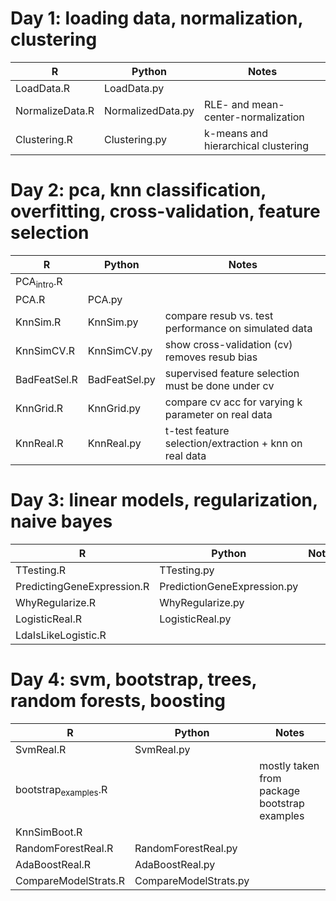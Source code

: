 * Day 1: loading data, normalization, clustering
| R               | Python            | Notes                               |
|-----------------+-------------------+-------------------------------------|
| LoadData.R      | LoadData.py       |                                     |
| NormalizeData.R | NormalizedData.py | RLE- and mean-center-normalization  |
| Clustering.R    | Clustering.py     | k-means and hierarchical clustering |

* Day 2: pca, knn classification, overfitting, cross-validation, feature selection
| R            | Python        | Notes                                                  |
|--------------+---------------+--------------------------------------------------------|
| PCA_intro.R  |               |                                                        |
| PCA.R        | PCA.py        |                                                        |
| KnnSim.R     | KnnSim.py     | compare resub vs. test performance on simulated data   |
| KnnSimCV.R   | KnnSimCV.py   | show cross-validation (cv) removes resub bias          |
| BadFeatSel.R | BadFeatSel.py | supervised feature selection must be done under cv     |
| KnnGrid.R    | KnnGrid.py    | compare cv acc for varying k parameter on real data    |
| KnnReal.R    | KnnReal.py    | t-test feature selection/extraction + knn on real data |

* Day 3: linear models, regularization, naive bayes
| R                          | Python                      | Notes                       |
|----------------------------+-----------------------------+-----------------------------|
| TTesting.R                 | TTesting.py                 |                             |
| PredictingGeneExpression.R | PredictionGeneExpression.py |                             |
| WhyRegularize.R            | WhyRegularize.py            |                             |
| LogisticReal.R             | LogisticReal.py             |                             |
| LdaIsLikeLogistic.R        |                             |                             |
  
* Day 4: svm, bootstrap, trees, random forests, boosting
| R                    | Python                | Notes                                        |
|----------------------+-----------------------+----------------------------------------------|
| SvmReal.R            | SvmReal.py            |                                              |
| bootstrap_examples.R |                       | mostly taken from package bootstrap examples |
| KnnSimBoot.R         |                       |                                              |
| RandomForestReal.R   | RandomForestReal.py   |                                              |
| AdaBoostReal.R       | AdaBoostReal.py       |                                              |
| CompareModelStrats.R | CompareModelStrats.py |                                              |

